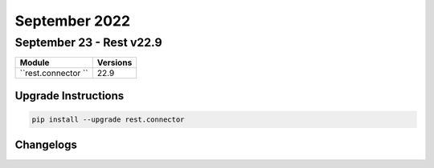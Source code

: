 September 2022
==========

September 23 - Rest v22.9 
------------------------



+-------------------------------+-------------------------------+
| Module                        | Versions                      |
+===============================+===============================+
| ``rest.connector ``           | 22.9                          |
+-------------------------------+-------------------------------+

Upgrade Instructions
^^^^^^^^^^^^^^^^^^^^

.. code-block:: bash

    pip install --upgrade rest.connector




Changelogs
^^^^^^^^^^
